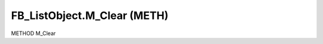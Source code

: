 .. first line of object.rst template
.. first line of pou-object.rst template
.. first line of meth-object.rst template
.. <% set key = ".fld-List.fld-Object.FB_ListObject.M_Clear" %>
.. _`.fld-List.fld-Object.FB_ListObject.M_Clear`:
.. <% merge "object.Defines" %>
.. <% endmerge  %>


.. _`FB_ListObject.M_Clear`:

FB_ListObject.M_Clear (METH)
----------------------------

METHOD M_Clear



.. <% merge "object.Doc" %>

.. todo:: Please add documentation for method: FB_ListObject.M_Clear

.. <% endmerge  %>

.. <% merge "object.iotbl" %>




.. <% endmerge  %>

.. last line of meth-object.rst template
.. last line of pou-object.rst template
.. last line of object.rst template




